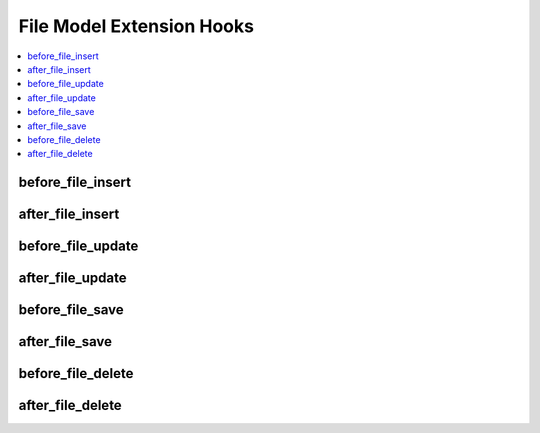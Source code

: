 File Model Extension Hooks
==========================

.. contents::
  :local:
  :depth: 1

.. highlight:: php

before_file_insert
------------------

.. function:: before_file_insert($file, $values)

  Called before the file object is inserted. Changes made to the object will be saved automatically.

  How it's called::

    ee()->extensions->call('before_file_insert', $this, $this->getValues());

  :param object $file: Current File model object
  :param array $values: The File model object data as an array
  :returns: void
  :rtype: NULL

  .. versionadded:: 3.3.0

after_file_insert
-----------------

.. function:: after_file_insert($file, $values)

  Called after the file object is inserted. Changes made to the object object will **not** be saved automatically. Saving the object may trigger the save and update hooks.

  How it's called::

    ee()->extensions->call('after_file_insert', $this, $this->getValues());

  :param object $file: Current File model object
  :param array $values: The File model object data as an array
  :returns: void
  :rtype: NULL

  .. versionadded:: 3.3.0

before_file_update
------------------

.. function:: before_file_update($file, $values, $modified)

  Called before the file object is updated. Changes made to the object will be saved automatically.

  How it's called::

    ee()->extensions->call('before_file_update', $this, $this->getValues(), $modified);

  :param object $file: Current File model object
  :param array $values: The File model object data as an array
  :param array $modified: An array of all the old values that were changed
  :returns: void
  :rtype: NULL

  .. versionadded:: 3.3.0

after_file_update
-----------------

.. function:: after_file_update($file, $values, $modified)

  Called after the file object is updated. Changes made to the object will **not** be saved automatically. Calling save may fire additional hooks.

  How it's called::

    ee()->extensions->call('after_file_update', $this, $this->getValues(), $modified);

  :param object $file: Current File model object
  :param array $values: The File model object data as an array
  :param array $modified: An array of all the old values that were changed
  :returns: void
  :rtype: NULL

  .. versionadded:: 3.3.0


before_file_save
----------------

.. function:: before_file_save($file, $values)

  Called before the file object is inserted or updated. Changes made to the object will be saved automatically.

  How it's called::

    ee()->extensions->call('before_file_save', $this, $this->getValues());

  :param object $file: Current File model object
  :param array $values: The File model object data as an array
  :returns: void
  :rtype: NULL

  .. versionadded:: 3.3.0

after_file_save
---------------

.. function:: after_file_save($file, $values)

  Called after the file object is inserted or updated. Changes made to the object will **not** be saved automatically. Calling save may fire additional hooks.

  How it's called::

    ee()->extensions->call('after_file_save', $this, $this->getValues());

  :param object $file: Current File model object
  :param array $values: The File model object data as an array
  :returns: void
  :rtype: NULL

  .. versionadded:: 3.3.0

before_file_delete
------------------

.. function:: before_file_delete($file, $values)

  Called before the file object is deleted. If you are conditionally deleting one of your own models, please consider creating an :ref:`inverse relationship <third_party_relationships>` instead. This will provide better performance and strictly enforce data consistency.

  How it's called::

    ee()->extensions->call('before_file_delete', $this, $this->getValues());

  :param object $file: Current File model object
  :param array $values: The File model object data as an array
  :returns: void
  :rtype: NULL

  .. versionadded:: 3.3.0

after_file_delete
-----------------

.. function:: after_file_delete($file, $values)

  Called after the file object is deleted. If you are conditionally deleting one of your own models, please consider creating an :ref:`inverse relationship <third_party_relationships>` instead. This will provide better performance and strictly enforce data consistency.

  How it's called::

    ee()->extensions->call('after_file_delete', $this, $this->getValues());

  :param object $file: Current File model object
  :param array $values: The File model object data as an array
  :returns: void
  :rtype: NULL

  .. versionadded:: 3.3.0

